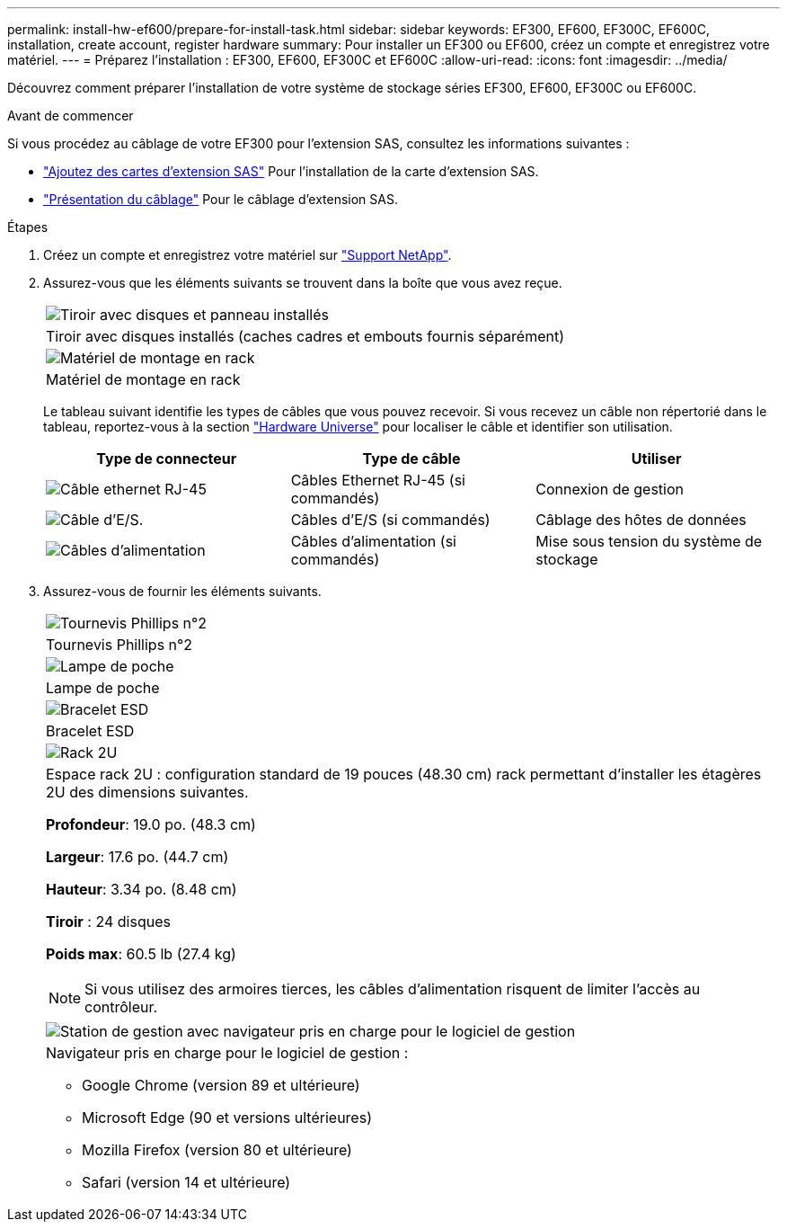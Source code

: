 ---
permalink: install-hw-ef600/prepare-for-install-task.html 
sidebar: sidebar 
keywords: EF300, EF600, EF300C, EF600C, installation, create account, register hardware 
summary: Pour installer un EF300 ou EF600, créez un compte et enregistrez votre matériel. 
---
= Préparez l'installation : EF300, EF600, EF300C et EF600C
:allow-uri-read: 
:icons: font
:imagesdir: ../media/


[role="lead"]
Découvrez comment préparer l'installation de votre système de stockage séries EF300, EF600, EF300C ou EF600C.

.Avant de commencer
Si vous procédez au câblage de votre EF300 pour l'extension SAS, consultez les informations suivantes :

* link:../maintenance-ef600/sas-add-supertask-task.html["Ajoutez des cartes d'extension SAS"^] Pour l'installation de la carte d'extension SAS.
* link:../install-hw-cabling/index.html["Présentation du câblage"] Pour le câblage d'extension SAS.


.Étapes
. Créez un compte et enregistrez votre matériel sur http://mysupport.netapp.com/["Support NetApp"^].
. Assurez-vous que les éléments suivants se trouvent dans la boîte que vous avez reçue.
+
|===


 a| 
image:../media/ef600_w_faceplate.png["Tiroir avec disques et panneau installés"]
 a| 
Tiroir avec disques installés (caches cadres et embouts fournis séparément)



 a| 
image:../media/superrails_inst-hw-ef600.png["Matériel de montage en rack"]
 a| 
Matériel de montage en rack

|===
+
Le tableau suivant identifie les types de câbles que vous pouvez recevoir. Si vous recevez un câble non répertorié dans le tableau, reportez-vous à la section https://hwu.netapp.com/["Hardware Universe"] pour localiser le câble et identifier son utilisation.

+
|===
| Type de connecteur | Type de câble | Utiliser 


 a| 
image:../media/cable_ethernet_inst-hw-ef600.png["Câble ethernet RJ-45"]
 a| 
Câbles Ethernet RJ-45 (si commandés)
 a| 
Connexion de gestion



 a| 
image:../media/cable_io_inst-hw-ef600.png["Câble d'E/S."]
 a| 
Câbles d'E/S (si commandés)
 a| 
Câblage des hôtes de données



 a| 
image:../media/cable_power_inst-hw-ef600.png["Câbles d'alimentation"]
 a| 
Câbles d'alimentation (si commandés)
 a| 
Mise sous tension du système de stockage

|===
. Assurez-vous de fournir les éléments suivants.
+
|===


 a| 
image:../media/screwdriver_inst-hw-ef600.png["Tournevis Phillips n°2"]
 a| 
Tournevis Phillips n°2



 a| 
image:../media/flashlight_inst-hw-ef600.png["Lampe de poche"]
 a| 
Lampe de poche



 a| 
image:../media/wrist_strap_inst-hw-ef600.png["Bracelet ESD"]
 a| 
Bracelet ESD



 a| 
image:../media/2u_rackspace_inst-hw-ef600.png["Rack 2U"]
 a| 
Espace rack 2U : configuration standard de 19 pouces (48.30 cm) rack permettant d'installer les étagères 2U des dimensions suivantes.

*Profondeur*: 19.0 po. (48.3 cm)

*Largeur*: 17.6 po. (44.7 cm)

*Hauteur*: 3.34 po. (8.48 cm)

*Tiroir* : 24 disques

*Poids max*: 60.5 lb (27.4 kg)


NOTE: Si vous utilisez des armoires tierces, les câbles d'alimentation risquent de limiter l'accès au contrôleur.



 a| 
image:../media/management_station_inst-hw-ef600_g60b3.png["Station de gestion avec navigateur pris en charge pour le logiciel de gestion"]
 a| 
Navigateur pris en charge pour le logiciel de gestion :

** Google Chrome (version 89 et ultérieure)
** Microsoft Edge (90 et versions ultérieures)
** Mozilla Firefox (version 80 et ultérieure)
** Safari (version 14 et ultérieure)


|===

